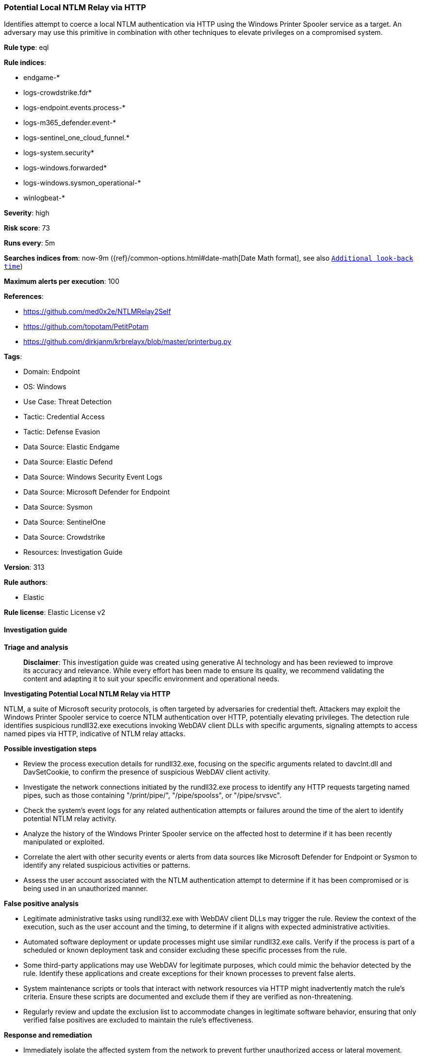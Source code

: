 [[prebuilt-rule-8-14-24-potential-local-ntlm-relay-via-http]]
=== Potential Local NTLM Relay via HTTP

Identifies attempt to coerce a local NTLM authentication via HTTP using the Windows Printer Spooler service as a target. An adversary may use this primitive in combination with other techniques to elevate privileges on a compromised system.

*Rule type*: eql

*Rule indices*: 

* endgame-*
* logs-crowdstrike.fdr*
* logs-endpoint.events.process-*
* logs-m365_defender.event-*
* logs-sentinel_one_cloud_funnel.*
* logs-system.security*
* logs-windows.forwarded*
* logs-windows.sysmon_operational-*
* winlogbeat-*

*Severity*: high

*Risk score*: 73

*Runs every*: 5m

*Searches indices from*: now-9m ({ref}/common-options.html#date-math[Date Math format], see also <<rule-schedule, `Additional look-back time`>>)

*Maximum alerts per execution*: 100

*References*: 

* https://github.com/med0x2e/NTLMRelay2Self
* https://github.com/topotam/PetitPotam
* https://github.com/dirkjanm/krbrelayx/blob/master/printerbug.py

*Tags*: 

* Domain: Endpoint
* OS: Windows
* Use Case: Threat Detection
* Tactic: Credential Access
* Tactic: Defense Evasion
* Data Source: Elastic Endgame
* Data Source: Elastic Defend
* Data Source: Windows Security Event Logs
* Data Source: Microsoft Defender for Endpoint
* Data Source: Sysmon
* Data Source: SentinelOne
* Data Source: Crowdstrike
* Resources: Investigation Guide

*Version*: 313

*Rule authors*: 

* Elastic

*Rule license*: Elastic License v2


==== Investigation guide



*Triage and analysis*


> **Disclaimer**:
> This investigation guide was created using generative AI technology and has been reviewed to improve its accuracy and relevance. While every effort has been made to ensure its quality, we recommend validating the content and adapting it to suit your specific environment and operational needs.


*Investigating Potential Local NTLM Relay via HTTP*


NTLM, a suite of Microsoft security protocols, is often targeted by adversaries for credential theft. Attackers may exploit the Windows Printer Spooler service to coerce NTLM authentication over HTTP, potentially elevating privileges. The detection rule identifies suspicious rundll32.exe executions invoking WebDAV client DLLs with specific arguments, signaling attempts to access named pipes via HTTP, indicative of NTLM relay attacks.


*Possible investigation steps*


- Review the process execution details for rundll32.exe, focusing on the specific arguments related to davclnt.dll and DavSetCookie, to confirm the presence of suspicious WebDAV client activity.
- Investigate the network connections initiated by the rundll32.exe process to identify any HTTP requests targeting named pipes, such as those containing "/print/pipe/", "/pipe/spoolss", or "/pipe/srvsvc".
- Check the system's event logs for any related authentication attempts or failures around the time of the alert to identify potential NTLM relay activity.
- Analyze the history of the Windows Printer Spooler service on the affected host to determine if it has been recently manipulated or exploited.
- Correlate the alert with other security events or alerts from data sources like Microsoft Defender for Endpoint or Sysmon to identify any related suspicious activities or patterns.
- Assess the user account associated with the NTLM authentication attempt to determine if it has been compromised or is being used in an unauthorized manner.


*False positive analysis*


- Legitimate administrative tasks using rundll32.exe with WebDAV client DLLs may trigger the rule. Review the context of the execution, such as the user account and the timing, to determine if it aligns with expected administrative activities.
- Automated software deployment or update processes might use similar rundll32.exe calls. Verify if the process is part of a scheduled or known deployment task and consider excluding these specific processes from the rule.
- Some third-party applications may use WebDAV for legitimate purposes, which could mimic the behavior detected by the rule. Identify these applications and create exceptions for their known processes to prevent false alerts.
- System maintenance scripts or tools that interact with network resources via HTTP might inadvertently match the rule's criteria. Ensure these scripts are documented and exclude them if they are verified as non-threatening.
- Regularly review and update the exclusion list to accommodate changes in legitimate software behavior, ensuring that only verified false positives are excluded to maintain the rule's effectiveness.


*Response and remediation*


- Immediately isolate the affected system from the network to prevent further unauthorized access or lateral movement.
- Terminate any suspicious rundll32.exe processes identified in the alert to stop ongoing malicious activity.
- Conduct a thorough review of the affected system's event logs and network traffic to identify any additional indicators of compromise or related malicious activity.
- Reset credentials for any accounts that may have been exposed or compromised during the attack to prevent unauthorized access.
- Apply the latest security patches and updates to the Windows Printer Spooler service and related components to mitigate known vulnerabilities.
- Implement network segmentation to limit the exposure of critical services and reduce the risk of similar attacks in the future.
- Escalate the incident to the security operations center (SOC) or incident response team for further investigation and to ensure comprehensive remediation efforts are undertaken.

==== Rule query


[source, js]
----------------------------------
process where host.os.type == "windows" and event.type == "start" and
  process.name : "rundll32.exe" and

  /* Rundll32 WbeDav Client  */
  process.args : ("?:\\Windows\\System32\\davclnt.dll,DavSetCookie", "?:\\Windows\\SysWOW64\\davclnt.dll,DavSetCookie") and

  /* Access to named pipe via http */
  process.args : ("http*/print/pipe/*", "http*/pipe/spoolss", "http*/pipe/srvsvc")

----------------------------------

*Framework*: MITRE ATT&CK^TM^

* Tactic:
** Name: Credential Access
** ID: TA0006
** Reference URL: https://attack.mitre.org/tactics/TA0006/
* Technique:
** Name: Exploitation for Credential Access
** ID: T1212
** Reference URL: https://attack.mitre.org/techniques/T1212/
* Tactic:
** Name: Defense Evasion
** ID: TA0005
** Reference URL: https://attack.mitre.org/tactics/TA0005/
* Technique:
** Name: System Binary Proxy Execution
** ID: T1218
** Reference URL: https://attack.mitre.org/techniques/T1218/
* Sub-technique:
** Name: Rundll32
** ID: T1218.011
** Reference URL: https://attack.mitre.org/techniques/T1218/011/
